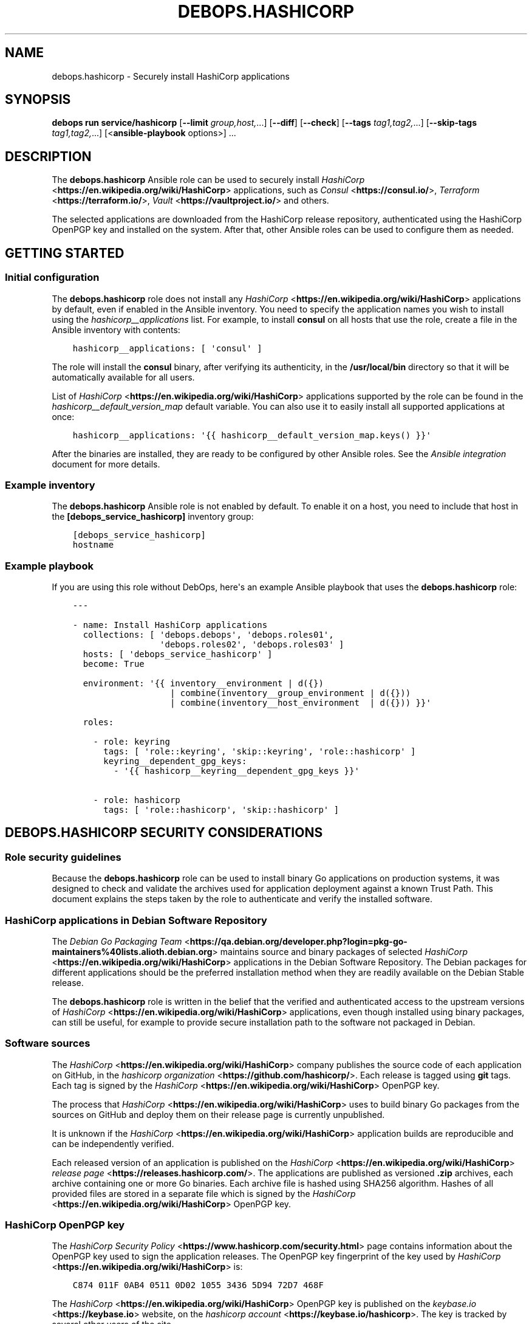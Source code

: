 .\" Man page generated from reStructuredText.
.
.
.nr rst2man-indent-level 0
.
.de1 rstReportMargin
\\$1 \\n[an-margin]
level \\n[rst2man-indent-level]
level margin: \\n[rst2man-indent\\n[rst2man-indent-level]]
-
\\n[rst2man-indent0]
\\n[rst2man-indent1]
\\n[rst2man-indent2]
..
.de1 INDENT
.\" .rstReportMargin pre:
. RS \\$1
. nr rst2man-indent\\n[rst2man-indent-level] \\n[an-margin]
. nr rst2man-indent-level +1
.\" .rstReportMargin post:
..
.de UNINDENT
. RE
.\" indent \\n[an-margin]
.\" old: \\n[rst2man-indent\\n[rst2man-indent-level]]
.nr rst2man-indent-level -1
.\" new: \\n[rst2man-indent\\n[rst2man-indent-level]]
.in \\n[rst2man-indent\\n[rst2man-indent-level]]u
..
.TH "DEBOPS.HASHICORP" "5" "Oct 28, 2024" "v3.0.11" "DebOps"
.SH NAME
debops.hashicorp \- Securely install HashiCorp applications
.SH SYNOPSIS
.sp
\fBdebops run service/hashicorp\fP [\fB\-\-limit\fP \fIgroup,host,\fP\&...] [\fB\-\-diff\fP] [\fB\-\-check\fP] [\fB\-\-tags\fP \fItag1,tag2,\fP\&...] [\fB\-\-skip\-tags\fP \fItag1,tag2,\fP\&...] [<\fBansible\-playbook\fP options>] ...
.SH DESCRIPTION
.sp
The \fBdebops.hashicorp\fP Ansible role can be used to securely install \fI\%HashiCorp\fP <\fBhttps://en.wikipedia.org/wiki/HashiCorp\fP>
applications, such as \fI\%Consul\fP <\fBhttps://consul.io/\fP>, \fI\%Terraform\fP <\fBhttps://terraform.io/\fP>, \fI\%Vault\fP <\fBhttps://vaultproject.io/\fP> and others.
.sp
The selected applications are downloaded from the HashiCorp release repository,
authenticated using the HashiCorp OpenPGP key and installed on the system.
After that, other Ansible roles can be used to configure them as needed.
.SH GETTING STARTED
.SS Initial configuration
.sp
The \fBdebops.hashicorp\fP role does not install any \fI\%HashiCorp\fP <\fBhttps://en.wikipedia.org/wiki/HashiCorp\fP> applications by
default, even if enabled in the Ansible inventory. You need to specify the
application names you wish to install using the \fI\%hashicorp__applications\fP
list. For example, to install \fBconsul\fP on all hosts that use the role, create
a file in the Ansible inventory with contents:
.INDENT 0.0
.INDENT 3.5
.sp
.nf
.ft C
hashicorp__applications: [ \(aqconsul\(aq ]
.ft P
.fi
.UNINDENT
.UNINDENT
.sp
The role will install the \fBconsul\fP binary, after verifying its authenticity,
in the \fB/usr/local/bin\fP directory so that it will be automatically available
for all users.
.sp
List of \fI\%HashiCorp\fP <\fBhttps://en.wikipedia.org/wiki/HashiCorp\fP> applications supported by the role can be found in the
\fI\%hashicorp__default_version_map\fP default variable. You can also use it to
easily install all supported applications at once:
.INDENT 0.0
.INDENT 3.5
.sp
.nf
.ft C
hashicorp__applications: \(aq{{ hashicorp__default_version_map.keys() }}\(aq
.ft P
.fi
.UNINDENT
.UNINDENT
.sp
After the binaries are installed, they are ready to be configured by other
Ansible roles. See the \fI\%Ansible integration\fP document for
more details.
.SS Example inventory
.sp
The \fBdebops.hashicorp\fP Ansible role is not enabled by default. To enable it
on a host, you need to include that host in the \fB[debops_service_hashicorp]\fP
inventory group:
.INDENT 0.0
.INDENT 3.5
.sp
.nf
.ft C
[debops_service_hashicorp]
hostname
.ft P
.fi
.UNINDENT
.UNINDENT
.SS Example playbook
.sp
If you are using this role without DebOps, here\(aqs an example Ansible playbook
that uses the \fBdebops.hashicorp\fP role:
.INDENT 0.0
.INDENT 3.5
.sp
.nf
.ft C
\-\-\-

\- name: Install HashiCorp applications
  collections: [ \(aqdebops.debops\(aq, \(aqdebops.roles01\(aq,
                 \(aqdebops.roles02\(aq, \(aqdebops.roles03\(aq ]
  hosts: [ \(aqdebops_service_hashicorp\(aq ]
  become: True

  environment: \(aq{{ inventory__environment | d({})
                   | combine(inventory__group_environment | d({}))
                   | combine(inventory__host_environment  | d({})) }}\(aq

  roles:

    \- role: keyring
      tags: [ \(aqrole::keyring\(aq, \(aqskip::keyring\(aq, \(aqrole::hashicorp\(aq ]
      keyring__dependent_gpg_keys:
        \- \(aq{{ hashicorp__keyring__dependent_gpg_keys }}\(aq

    \- role: hashicorp
      tags: [ \(aqrole::hashicorp\(aq, \(aqskip::hashicorp\(aq ]

.ft P
.fi
.UNINDENT
.UNINDENT
.SH DEBOPS.HASHICORP SECURITY CONSIDERATIONS
.SS Role security guidelines
.sp
Because the \fBdebops.hashicorp\fP role can be used to install binary Go
applications on production systems, it was designed to check and validate the
archives used for application deployment against a known Trust Path. This
document explains the steps taken by the role to authenticate and verify the
installed software.
.SS HashiCorp applications in Debian Software Repository
.sp
The \fI\%Debian Go Packaging Team\fP <\fBhttps://qa.debian.org/developer.php?login=pkg-go-maintainers%40lists.alioth.debian.org\fP>
maintains source and binary packages of selected \fI\%HashiCorp\fP <\fBhttps://en.wikipedia.org/wiki/HashiCorp\fP> applications in the
Debian Software Repository. The Debian packages for different applications
should be the preferred installation method when they are readily available on
the Debian Stable release.
.sp
The \fBdebops.hashicorp\fP role is written in the belief that the verified and
authenticated access to the upstream versions of \fI\%HashiCorp\fP <\fBhttps://en.wikipedia.org/wiki/HashiCorp\fP> applications, even
though installed using binary packages, can still be useful, for example to
provide secure installation path to the software not packaged in Debian.
.SS Software sources
.sp
The \fI\%HashiCorp\fP <\fBhttps://en.wikipedia.org/wiki/HashiCorp\fP> company publishes the source code of
each application on GitHub, in the \fI\%hashicorp organization\fP <\fBhttps://github.com/hashicorp/\fP>\&.
Each release is tagged using \fBgit\fP tags. Each tag is signed by the \fI\%HashiCorp\fP <\fBhttps://en.wikipedia.org/wiki/HashiCorp\fP>
OpenPGP key.
.sp
The process that \fI\%HashiCorp\fP <\fBhttps://en.wikipedia.org/wiki/HashiCorp\fP> uses to build binary Go packages from the sources on
GitHub and deploy them on their release page is currently unpublished.
.sp
It is unknown if the \fI\%HashiCorp\fP <\fBhttps://en.wikipedia.org/wiki/HashiCorp\fP> application builds are reproducible and can be
independently verified.
.sp
Each released version of an application is published on the \fI\%HashiCorp\fP <\fBhttps://en.wikipedia.org/wiki/HashiCorp\fP>
\fI\%release page\fP <\fBhttps://releases.hashicorp.com/\fP>\&. The applications are published
as versioned \fB\&.zip\fP archives, each archive containing one or more Go binaries.
Each archive file is hashed using SHA256 algorithm. Hashes of all provided
files are stored in a separate file which is signed by the \fI\%HashiCorp\fP <\fBhttps://en.wikipedia.org/wiki/HashiCorp\fP> OpenPGP key.
.SS HashiCorp OpenPGP key
.sp
The \fI\%HashiCorp Security Policy\fP <\fBhttps://www.hashicorp.com/security.html\fP> page contains information about the OpenPGP
key used to sign the application releases. The OpenPGP key fingerprint of the
key used by \fI\%HashiCorp\fP <\fBhttps://en.wikipedia.org/wiki/HashiCorp\fP> is:
.INDENT 0.0
.INDENT 3.5
.sp
.nf
.ft C
C874 011F 0AB4 0511 0D02 1055 3436 5D94 72D7 468F
.ft P
.fi
.UNINDENT
.UNINDENT
.sp
The \fI\%HashiCorp\fP <\fBhttps://en.wikipedia.org/wiki/HashiCorp\fP> OpenPGP key is published on the \fI\%keybase.io\fP <\fBhttps://keybase.io\fP> website, on the
\fI\%hashicorp account\fP <\fBhttps://keybase.io/hashicorp\fP>\&. The key is tracked by
several other users of the site.
.sp
The \fI\%HashiCorp\fP <\fBhttps://en.wikipedia.org/wiki/HashiCorp\fP> OpenPGP key is published in the \fI\%Ubuntu keyserver\fP <\fBhttps://keyserver.ubuntu.com/\fP>
and can be imported from there using the \fBgpg\fP command:
.INDENT 0.0
.INDENT 3.5
.sp
.nf
.ft C
user@host:~$ gpg \-\-keyserver hkp://keyserver.ubuntu.com \e
                 \-\-recv\-key C874011F0AB405110D02105534365D9472D7468F
.ft P
.fi
.UNINDENT
.UNINDENT
.SS Software installation procedure
.sp
The steps outlined below describe the method used by the \fBdebops.hashicorp\fP
role to verify and install the \fI\%HashiCorp\fP <\fBhttps://en.wikipedia.org/wiki/HashiCorp\fP> applications selected by the user or
another Ansible role:
.INDENT 0.0
.IP \(bu 2
The \fBdebops.hashicorp\fP Ansible role creates a separate, unprivileged system
group and UNIX user account, by default both named \fBhashicorp\fP\&. The account
does not provide shell access and uses \fB/usr/sbin/nologin\fP shell by
default.
.sp
Additionally, several directories owned by the new user account are created
to provide location to unpack the verified archives in preparation for the
installation.
.IP \(bu 2
The \fBhashicorp\fP user account imports the \fI\%HashiCorp\fP <\fBhttps://en.wikipedia.org/wiki/HashiCorp\fP> OpenPGP key from the
OpenPGP keyserver.
.IP \(bu 2
The \fBhashicorp\fP user account downloads the necessary files from the
\fI\%HashiCorp\fP <\fBhttps://en.wikipedia.org/wiki/HashiCorp\fP> release page over the HTTPS protocol. These files include: binary
archive files, files containing SHA256 hashes of the provided files, files
containing OpenPGP signatures of the hash files.
.IP \(bu 2
The \fBhashicorp\fP user account verifies the signature of the SHA256 hash file
against the \fI\%HashiCorp\fP <\fBhttps://en.wikipedia.org/wiki/HashiCorp\fP> OpenPGP key imported prior.
.IP \(bu 2
If the signature verification passed, the \fBhashicorp\fP user compares the SHA
256 hashes provided in the signed file against the downloaded binary
archives.
.IP \(bu 2
If the hash verification was successful, the \fBhashicorp\fP user account
unpacks the binary archives of the \fI\%HashiCorp\fP <\fBhttps://en.wikipedia.org/wiki/HashiCorp\fP> applications to separate
directories created prior.
.IP \(bu 2
The \fBroot\fP user account installs the unpacked application binaries to the
specified directory (by default \fB/usr/local/bin\fP) with \fBroot:root\fP owner
and group. Additional files required by the Consul Web UI are copied to
specified web root directory (by default \fB/srv/www/consul/sites/public/\fP)
when the Consul Web UI is enabled.
.UNINDENT
.sp
All of the downloaded and unpacked files are left intact to allow for idempotent
operation and verification.
.SH ANSIBLE INTEGRATION
.SS Support for other Ansible roles
.sp
The \fBdebops.hashicorp\fP Ansible role is designed to be used by other Ansible
roles as role dependency. By design, the application binaries are installed in
the specified path and the rest of the service configuration, including service
process manager configuration, firewall, TCP/UDP port registration in
\fB/etc/services\fP, etc. is left to the user or other Ansible roles.
.sp
To facilitate seamless role integration, \fBdebops.hashicorp\fP role provides
a set of default variables and Ansible local facts that can be used by other
Ansible roles idempotently. Thus, the modification of the role itself shouldn\(aqt
be needed, and it can should be easily integrated in the different playbooks
and environments.
.SS Default variables available to other roles
.sp
You can use these variables in the playbook to influence the operation of the
\fBdebops.hashicorp\fP role from another role:
.INDENT 0.0
.TP
.B \fI\%hashicorp__dependent_packages\fP
List of APT packages which should be installed when the \fBdebops.hashicorp\fP
role is executed.
.TP
.B \fI\%hashicorp__dependent_applications\fP
List of \fI\%HashiCorp\fP <\fBhttps://en.wikipedia.org/wiki/HashiCorp\fP> applications which should be installed by the
\fBdebops.hashicorp\fP role. For the list of available applications, refer to
the \fI\%hashicorp__default_version_map\fP variable.
.TP
.B \fI\%hashicorp__consul_webui\fP
Boolean variable which enables installation of additional files needed to
serve the Consul Web UI page. The role will remember the Web UI installation
state to ensure idempotence.
.UNINDENT
.SS Examples
.sp
In a hypothetical \fBconsul\fP Ansible role create a default variable:
.INDENT 0.0
.INDENT 3.5
.sp
.nf
.ft C
consul__hashicorp_application: \(aqconsul\(aq
.ft P
.fi
.UNINDENT
.UNINDENT
.sp
Next, in the playbook that executes your role, include the \fBdebops.hashicorp\fP
role with your custom variable:
.INDENT 0.0
.INDENT 3.5
.sp
.nf
.ft C
\- name: Deploy Consul
  hosts: all
  become: True

  roles:

    \- role: hashicorp
      hashicorp__dependent_applications:
        \- \(aq{{ consul__hashicorp_application }}\(aq

    \- role: consul
.ft P
.fi
.UNINDENT
.UNINDENT
.sp
This playbook will then install the \fI\%Consul\fP <\fBhttps://consul.io/\fP> application after verification,
and configure it using your own Ansible role. Make sure that you use YAML list
syntax correctly, otherwise the \fBdebops.hashicorp\fP role will fail due to
wrong variable type mismatch. To install multiple applications at once, you can
use a different variant of the variables and playbook.
.sp
The variables, with addition of the Consul Web UI:
.INDENT 0.0
.INDENT 3.5
.sp
.nf
.ft C
consul__hashicorp__dependent_applications: [ \(aqconsul\(aq, \(aqconsul\-template\(aq ]
consul__hashicorp__consul_webui: True
.ft P
.fi
.UNINDENT
.UNINDENT
.sp
The playbook:
.INDENT 0.0
.INDENT 3.5
.sp
.nf
.ft C
\- name: Deploy Consul and Consul Template
  hosts: all
  become: True

  roles:

    \- role: hashicorp
      hashicorp__dependent_applications: \(aq{{ consul__hashicorp__dependent_applications }}\(aq
      hashicorp__consul_webui: \(aq{{ consul__hashicorp__consul_webui | bool }}\(aq

    \- role: consul
.ft P
.fi
.UNINDENT
.UNINDENT
.SS Ansible local facts
.sp
The \fBdebops.hashicorp\fP role maintains a set of Ansible local facts with
information about the installed applications. Other roles can use these facts
in an idempotent way to prepare their own configuration. These facts are:
.INDENT 0.0
.TP
.B \fBansible_local.hashicorp.installed\fP
Boolean. If \fBTrue\fP, the role has been correctly configured.
.TP
.B \fBansible_local.hashicorp.applications\fP
YAML dictionary which specifies all currently installed \fI\%HashiCorp\fP <\fBhttps://en.wikipedia.org/wiki/HashiCorp\fP>
applications as keys and their versions as values.
.TP
.B \fBansible_local.hashicorp.bin\fP
Path to the directory where binaries are installed, by default
\fB/usr/local/bin\fP\&.
.TP
.B \fBansible_local.hashicorp.consul_webui\fP
Boolean. If \fBTrue\fP, the Consul Web UI files have been downloaded and
installed.
.TP
.B \fBansible_local.hashicorp.consul_webui_path\fP
Path to the Consul Web UI files, by default \fB/srv/www/consul/sites/public\fP\&.
.UNINDENT
.SS Examples
.sp
Check if specific \fI\%HashiCorp\fP <\fBhttps://en.wikipedia.org/wiki/HashiCorp\fP> application is installed on a host:
.INDENT 0.0
.INDENT 3.5
.sp
.nf
.ft C
consul_is_installed: \(aq{{ True
                         if (ansible_local.hashicorp.applications|d() and
                             \(aqconsul\(aq in ansible_local.hashicorp.applications.keys())
                         else False }}\(aq
.ft P
.fi
.UNINDENT
.UNINDENT
.sp
Register the installed application version to conditionally check when the
version changed and restart the daemon:
.INDENT 0.0
.INDENT 3.5
.sp
.nf
.ft C
consul_version: \(aq{{ (ansible_local.hashicorp.applications[\(dqconsul\(dq]|d())
                     if (ansible_local.hashicorp.applications|d())
                     else \(dq\(dq) }}\(aq
.ft P
.fi
.UNINDENT
.UNINDENT
.SH AUTHOR
Maciej Delmanowski
.SH COPYRIGHT
2014-2024, Maciej Delmanowski, Nick Janetakis, Robin Schneider and others
.\" Generated by docutils manpage writer.
.
